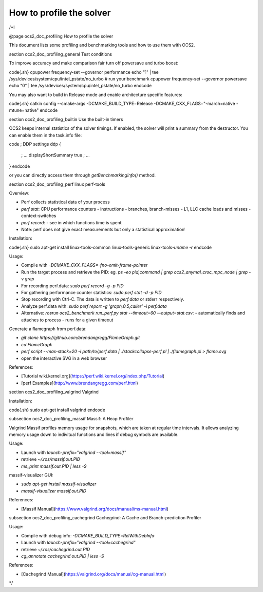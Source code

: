 How to profile the solver
=========================

/*!

@page ocs2_doc_profiling How to profile the solver

This document lists some profiling and benchmarking tools and how to use them with OCS2.

\section ocs2_doc_profiling_general Test conditions

To improve accuracy and make comparison fair turn off powersave and turbo boost:

\code{.sh}
cpupower frequency-set --governor performance
echo "1" | tee /sys/devices/system/cpu/intel_pstate/no_turbo
# run your benchmark
cpupower frequency-set --governor powersave
echo "0" | tee /sys/devices/system/cpu/intel_pstate/no_turbo
\endcode

You may also want to build in Release mode and enable architecture specific features:

\code{.sh}
catkin config --cmake-args -DCMAKE_BUILD_TYPE=Release -DCMAKE_CXX_FLAGS="-march=native -mtune=native"
\endcode

\section ocs2_doc_profiling_builtin Use the built-in timers

OCS2 keeps internal statistics of the solver timings. If enabled, the solver will print a summary from the destructor.
You can enable them in the task.info file:

\code
; DDP settings
ddp
{
  ; ...
  displayShortSummary   true
  ; ...
}
\endcode

or you can directly access them through `getBenchmarkingInfo()` method.


\section ocs2_doc_profiling_perf linux perf-tools

Overview:

- Perf collects statistical data of your process
- `perf stat`: CPU performance counters
  - instructions
  - branches, branch-misses
  - L1, LLC cache loads and misses
  - context-switches
- `perf record`:
  - see in which functions time is spent
- Note: perf does not give exact measurements but only a statistical approximation!


Installation:

\code{.sh}
sudo apt-get install linux-tools-common linux-tools-generic linux-tools-`uname -r`
\endcode

Usage:

- Compile with `-DCMAKE_CXX_FLAGS=-fno-omit-frame-pointer`
- Run the target process and retrieve the PID: eg. `ps -eo pid,command | grep ocs2_anymal_croc_mpc_node | grep -v grep`
- For recording perf.data:
  `sudo perf record -g -p PID`
- For gathering performance counter statistics:
  `sudo perf stat -d -p PID`
- Stop recording with Ctrl-C. The data is written to `perf.data` or stderr respectively.
- Analyze perf.data with:
  `sudo perf report -g 'graph,0.5,caller' -i perf.data`
- Alternative: `rosrun ocs2_benchmark run_perf.py stat --timeout=60 --output=stat.csv`:
  - automatically finds and attaches to process
  - runs for a given timeout

Generate a flamegraph from perf.data:

- `git clone https://github.com/brendangregg/FlameGraph.git`
- `cd FlameGraph`
- `perf script --max-stack=20 -i path/to/perf.data | ./stackcollapse-perf.pl | ./flamegraph.pl > flame.svg`
- open the interactive SVG in a web browser

References:

- [Tutorial wiki.kernel.org](https://perf.wiki.kernel.org/index.php/Tutorial)
- [perf Examples](http://www.brendangregg.com/perf.html)


\section ocs2_doc_profiling_valgrind Valgrind

Installation:

\code{.sh}
sudo apt-get install valgrind
\endcode

\subsection ocs2_doc_profiling_massif Massif: A Heap Profiler

Valgrind Massif profiles memory usage for snapshots, which are taken at regular time intervals.
It allows analyzing memory usage down to indivitual functions and lines if debug symbols are available.

Usage:

- Launch with `launch-prefix="valgrind --tool=massif"`
- retrieve `~/.ros/massif.out.PID`
- `ms_print massif.out.PID | less -S`

massif-visualizer GUI:

- `sudo apt-get install massif-visualizer`
- `massif-visualizer massif.out.PID`

References:

- [Massif Manual](https://www.valgrind.org/docs/manual/ms-manual.html)

\subsection ocs2_doc_profiling_cachegrind Cachegrind: A Cache and Branch-prediction Profiler

Usage:

- Compile with debug info: `-DCMAKE_BUILD_TYPE=RelWithDebInfo`
- Launch with `launch-prefix="valgrind --tool=cachegrind"`
- retrieve `~/.ros/cachegrind.out.PID`
- `cg_annotate cachegrind.out.PID | less -S`

References:

- [Cachegrind Manual](https://valgrind.org/docs/manual/cg-manual.html)

*/
